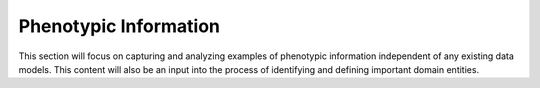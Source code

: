 =========================
Phenotypic Information
=========================
This section will focus on capturing and analyzing examples of phenotypic information independent of any existing data models. This content will also be an input into the process of identifying and defining important domain entities. 
